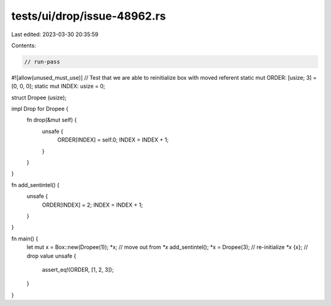 tests/ui/drop/issue-48962.rs
============================

Last edited: 2023-03-30 20:35:59

Contents:

.. code-block:: rs

    // run-pass
#![allow(unused_must_use)]
// Test that we are able to reinitialize box with moved referent
static mut ORDER: [usize; 3] = [0, 0, 0];
static mut INDEX: usize = 0;

struct Dropee (usize);

impl Drop for Dropee {
    fn drop(&mut self) {
        unsafe {
            ORDER[INDEX] = self.0;
            INDEX = INDEX + 1;
        }
    }
}

fn add_sentintel() {
    unsafe {
        ORDER[INDEX] = 2;
        INDEX = INDEX + 1;
    }
}

fn main() {
    let mut x = Box::new(Dropee(1));
    *x;  // move out from `*x`
    add_sentintel();
    *x = Dropee(3); // re-initialize `*x`
    {x}; // drop value
    unsafe {
        assert_eq!(ORDER, [1, 2, 3]);
    }
}


